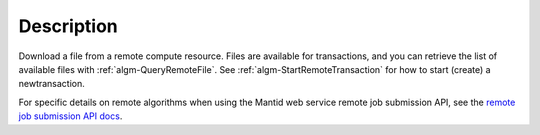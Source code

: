 .. algorithm::

.. summary::

.. alias::

.. properties::

Description
-----------

Download a file from a remote compute resource. Files are available
for transactions, and you can retrieve the list of available files
with :ref:`algm-QueryRemoteFile`. See
:ref:`algm-StartRemoteTransaction` for how to start (create) a
newtransaction.

For specific details on remote algorithms when using the Mantid web
service remote job submission API, see the `remote job submission API
docs <http://www.mantidproject.org/Remote_Job_Submission_API>`_.

.. categories::
